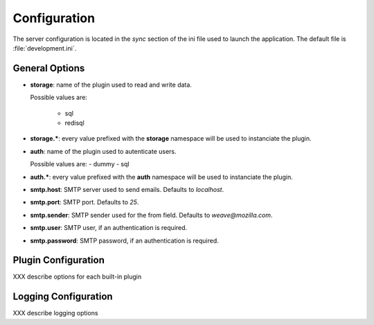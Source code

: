=============
Configuration
=============

The server configuration is located in the *sync* section of the ini file
used to launch the application. The default file is :file:`development.ini`.

General Options
===============

- **storage**: name of the plugin used to read and write data.

  Possible values are:

   - sql
   - redisql


- **storage.***: every value prefixed with the **storage** namespace will be
  used to instanciate the plugin.

- **auth**: name of the plugin used to autenticate users.

  Possible values are:
  - dummy
  - sql

- **auth.***: every value prefixed with the **auth** namespace will be used
  to instanciate the plugin.

- **smtp.host**: SMTP server used to send emails. Defaults to *localhost*.

- **smtp.port**: SMTP port. Defaults to *25*.

- **smtp.sender**: SMTP sender used for the from field.
  Defaults to *weave@mozilla.com*.

- **smtp.user**: SMTP user, if an authentication is required.

- **smtp.password**: SMTP password, if an authentication is required.

Plugin Configuration
====================

XXX describe options for each built-in plugin


Logging Configuration
=====================

XXX describe logging options





